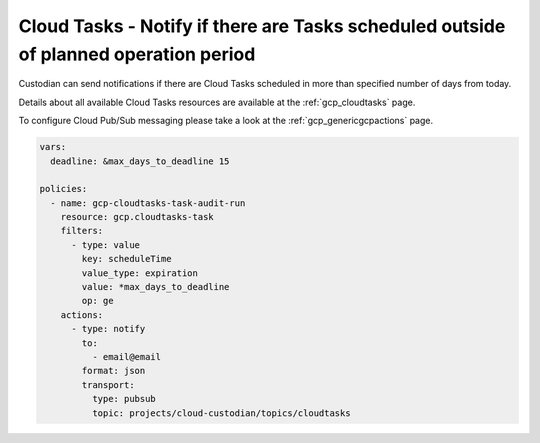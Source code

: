 Cloud Tasks - Notify if there are Tasks scheduled outside of planned operation period
=====================================================================================

Custodian can send notifications if there are Cloud Tasks scheduled in more than specified number of days from today.

Details about all available Cloud Tasks resources are available at the :ref:`gcp_cloudtasks` page.

To configure Cloud Pub/Sub messaging please take a look at the :ref:`gcp_genericgcpactions` page.

.. code-block:: yaml

    vars:
      deadline: &max_days_to_deadline 15

    policies:
      - name: gcp-cloudtasks-task-audit-run
        resource: gcp.cloudtasks-task
        filters:
          - type: value
            key: scheduleTime
            value_type: expiration
            value: *max_days_to_deadline
            op: ge
        actions:
          - type: notify
            to:
              - email@email
            format: json
            transport:
              type: pubsub
              topic: projects/cloud-custodian/topics/cloudtasks
